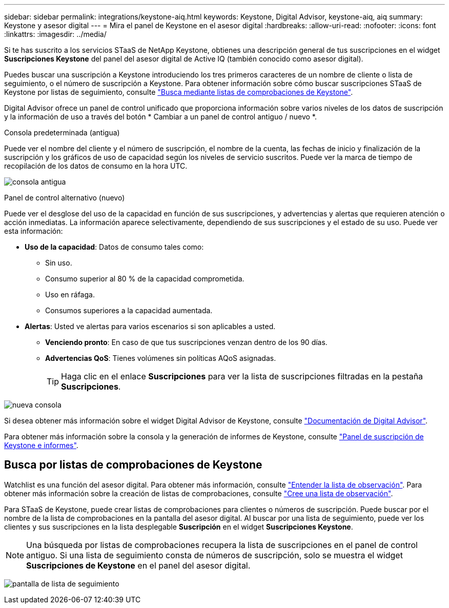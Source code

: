---
sidebar: sidebar 
permalink: integrations/keystone-aiq.html 
keywords: Keystone, Digital Advisor, keystone-aiq, aiq 
summary: Keystone y asesor digital 
---
= Mira el panel de Keystone en el asesor digital
:hardbreaks:
:allow-uri-read: 
:nofooter: 
:icons: font
:linkattrs: 
:imagesdir: ../media/


[role="lead"]
Si te has suscrito a los servicios STaaS de NetApp Keystone, obtienes una descripción general de tus suscripciones en el widget *Suscripciones Keystone* del panel del asesor digital de Active IQ (también conocido como asesor digital).

Puedes buscar una suscripción a Keystone introduciendo los tres primeros caracteres de un nombre de cliente o lista de seguimiento, o el número de suscripción a Keystone. Para obtener información sobre cómo buscar suscripciones STaaS de Keystone por listas de seguimiento, consulte link:../integrations/keystone-aiq.html#search-by-keystone-watchlists["Busca mediante listas de comprobaciones de Keystone"].

Digital Advisor ofrece un panel de control unificado que proporciona información sobre varios niveles de los datos de suscripción y la información de uso a través del botón * Cambiar a un panel de control antiguo / nuevo *.

.Consola predeterminada (antigua)
Puede ver el nombre del cliente y el número de suscripción, el nombre de la cuenta, las fechas de inicio y finalización de la suscripción y los gráficos de uso de capacidad según los niveles de servicio suscritos. Puede ver la marca de tiempo de recopilación de los datos de consumo en la hora UTC.

image:old-db-2.png["consola antigua"]

.Panel de control alternativo (nuevo)
Puede ver el desglose del uso de la capacidad en función de sus suscripciones, y advertencias y alertas que requieren atención o acción inmediatas. La información aparece selectivamente, dependiendo de sus suscripciones y el estado de su uso. Puede ver esta información:

* *Uso de la capacidad*: Datos de consumo tales como:
+
** Sin uso.
** Consumo superior al 80 % de la capacidad comprometida.
** Uso en ráfaga.
** Consumos superiores a la capacidad aumentada.


* *Alertas*: Usted ve alertas para varios escenarios si son aplicables a usted.
+
** *Venciendo pronto*: En caso de que tus suscripciones venzan dentro de los 90 días.
** *Advertencias QoS*: Tienes volúmenes sin políticas AQoS asignadas.
+

TIP: Haga clic en el enlace *Suscripciones* para ver la lista de suscripciones filtradas en la pestaña *Suscripciones*.





image:new-db-3.png["nueva consola"]

Si desea obtener más información sobre el widget Digital Advisor de Keystone, consulte https://docs.netapp.com/us-en/active-iq/view_keystone_capacity_utilization.html["Documentación de Digital Advisor"^].

Para obtener más información sobre la consola y la generación de informes de Keystone, consulte link:../integrations/aiq-keystone-details.html["Panel de suscripción de Keystone e informes"].



== Busca por listas de comprobaciones de Keystone

Watchlist es una función del asesor digital. Para obtener más información, consulte https://docs.netapp.com/us-en/active-iq/concept_overview_dashboard.html["Entender la lista de observación"^]. Para obtener más información sobre la creación de listas de comprobaciones, consulte https://docs.netapp.com/us-en/active-iq/task_add_watchlist.html["Cree una lista de observación"^].

Para STaaS de Keystone, puede crear listas de comprobaciones para clientes o números de suscripción. Puede buscar por el nombre de la lista de comprobaciones en la pantalla del asesor digital. Al buscar por una lista de seguimiento, puede ver los clientes y sus suscripciones en la lista desplegable *Suscripción* en el widget *Suscripciones Keystone*.


NOTE: Una búsqueda por listas de comprobaciones recupera la lista de suscripciones en el panel de control antiguo. Si una lista de seguimiento consta de números de suscripción, solo se muestra el widget *Suscripciones de Keystone* en el panel del asesor digital.

image:watchlist.png["pantalla de lista de seguimiento"]

